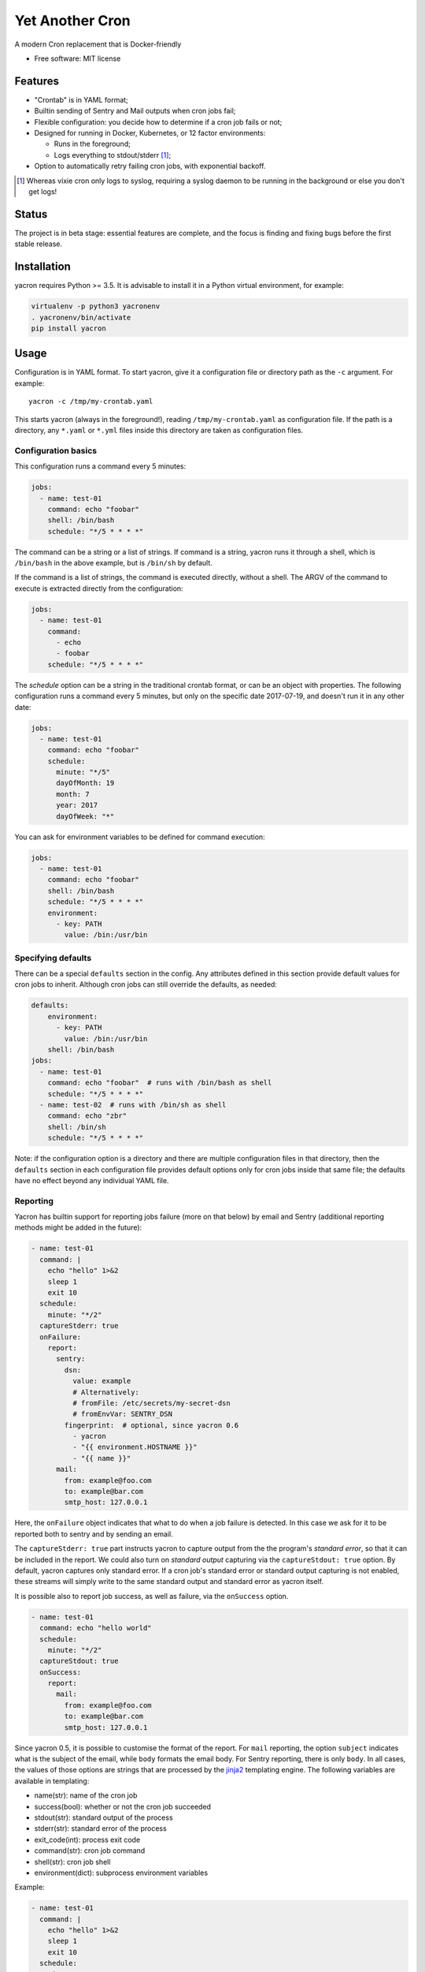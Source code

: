 ================
Yet Another Cron
================


A modern Cron replacement that is Docker-friendly


* Free software: MIT license

.. image:: https://travis-ci.org/gjcarneiro/yacron.svg?branch=master&maxAge=600
    :target: https://travis-ci.org/gjcarneiro/yacron
.. image:: https://coveralls.io/repos/github/gjcarneiro/yacron/badge.svg?branch=master&maxAge=600
    :target: https://coveralls.io/github/gjcarneiro/yacron?branch=master


Features
--------

* "Crontab" is in YAML format;
* Builtin sending of Sentry and Mail outputs when cron jobs fail;
* Flexible configuration: you decide how to determine if a cron job fails or not;
* Designed for running in Docker, Kubernetes, or 12 factor environments:

  * Runs in the foreground;
  * Logs everything to stdout/stderr [1]_;

* Option to automatically retry failing cron jobs, with exponential backoff.

.. [1] Whereas vixie cron only logs to syslog, requiring a syslog daemon to be running in the background or else you don't get logs!

Status
--------------

The project is in beta stage: essential features are complete, and the focus is
finding and fixing bugs before the first stable release.

Installation
------------
yacron requires Python >= 3.5.  It is advisable to install it in a Python virtual environment, for example:

.. code-block:: shell

    virtualenv -p python3 yacronenv
    . yacronenv/bin/activate
    pip install yacron

Usage
-----

Configuration is in YAML format.  To start yacron, give it a configuration file
or directory path as the ``-c`` argument.  For example::

    yacron -c /tmp/my-crontab.yaml

This starts yacron (always in the foreground!), reading ``/tmp/my-crontab.yaml``
as configuration file.  If the path is a directory, any ``*.yaml`` or ``*.yml`` files inside this directory are taken as configuration files.

Configuration basics
++++++++++++++++++++

This configuration runs a command every 5 minutes:

.. code-block:: yaml

    jobs:
      - name: test-01
        command: echo "foobar"
        shell: /bin/bash
        schedule: "*/5 * * * *"

The command can be a string or a list of strings.  If command is a string,
yacron runs it through a shell, which is ``/bin/bash`` in the above example, but
is ``/bin/sh`` by default.

If the command is a list of strings, the command is executed directly, without a
shell.  The ARGV of the command to execute is extracted directly from the
configuration:

.. code-block:: yaml

    jobs:
      - name: test-01
        command:
          - echo
          - foobar
        schedule: "*/5 * * * *"


The `schedule` option can be a string in the traditional crontab format, or can
be an object with properties.  The following configuration runs a command every
5 minutes, but only on the specific date 2017-07-19, and doesn't run it in any
other date:

.. code-block:: yaml

    jobs:
      - name: test-01
        command: echo "foobar"
        schedule:
          minute: "*/5"
          dayOfMonth: 19
          month: 7
          year: 2017
          dayOfWeek: "*"

You can ask for environment variables to be defined for command execution:

.. code-block:: yaml

    jobs:
      - name: test-01
        command: echo "foobar"
        shell: /bin/bash
        schedule: "*/5 * * * *"
        environment:
          - key: PATH
            value: /bin:/usr/bin

Specifying defaults
+++++++++++++++++++


There can be a special ``defaults`` section in the config.  Any attributes
defined in this section provide default values for cron jobs to inherit.
Although cron jobs can still override the defaults, as needed:

.. code-block:: yaml

    defaults:
        environment:
          - key: PATH
            value: /bin:/usr/bin
        shell: /bin/bash
    jobs:
      - name: test-01
        command: echo "foobar"  # runs with /bin/bash as shell
        schedule: "*/5 * * * *"
      - name: test-02  # runs with /bin/sh as shell
        command: echo "zbr"
        shell: /bin/sh
        schedule: "*/5 * * * *"

Note: if the configuration option is a directory and there are multiple configuration files in that directory, then the ``defaults`` section in each configuration file provides default options only for cron jobs inside that same file; the defaults have no effect beyond any individual YAML file.

Reporting
+++++++++

Yacron has builtin support for reporting jobs failure (more on that below) by
email and Sentry (additional reporting methods might be added in the future):

.. code-block:: yaml

  - name: test-01
    command: |
      echo "hello" 1>&2
      sleep 1
      exit 10
    schedule:
      minute: "*/2"
    captureStderr: true
    onFailure:
      report:
        sentry:
          dsn:
            value: example
            # Alternatively:
            # fromFile: /etc/secrets/my-secret-dsn
            # fromEnvVar: SENTRY_DSN
          fingerprint:  # optional, since yacron 0.6
            - yacron
            - "{{ environment.HOSTNAME }}"
            - "{{ name }}"
        mail:
          from: example@foo.com
          to: example@bar.com
          smtp_host: 127.0.0.1

Here, the ``onFailure`` object indicates that what to do when a job failure
is detected.  In this case we ask for it to be reported both to sentry and by
sending an email.

The ``captureStderr: true`` part instructs yacron to capture output from the the
program's `standard error`, so that it can be included in the report.  We could
also turn on `standard output` capturing via the ``captureStdout: true`` option.
By default, yacron captures only standard error.  If a cron job's standard error
or standard output capturing is not enabled, these streams will simply write to
the same standard output and standard error as yacron itself.

It is possible also to report job success, as well as failure, via the
``onSuccess`` option.

.. code-block:: yaml

  - name: test-01
    command: echo "hello world"
    schedule:
      minute: "*/2"
    captureStdout: true
    onSuccess:
      report:
        mail:
          from: example@foo.com
          to: example@bar.com
          smtp_host: 127.0.0.1

Since yacron 0.5, it is possible to customise the format of the report. For
``mail`` reporting, the option ``subject`` indicates what is the subject of the
email, while ``body`` formats the email body.  For Sentry reporting, there is
only ``body``.  In all cases, the values of those options are strings that are
processed by the jinja2_ templating engine.  The following variables are
available in templating:

* name(str): name of the cron job
* success(bool): whether or not the cron job succeeded
* stdout(str): standard output of the process
* stderr(str): standard error of the process
* exit_code(int): process exit code
* command(str): cron job command
* shell(str): cron job shell
* environment(dict): subprocess environment variables

.. _jinja2: http://jinja.pocoo.org/

Example:

.. code-block:: yaml

  - name: test-01
    command: |
      echo "hello" 1>&2
      sleep 1
      exit 10
    schedule:
      minute: "*/2"
    captureStderr: true
    onFailure:
      report:
        mail:
          from: example@foo.com
          to: example@bar.com
          smtp_host: 127.0.0.1
          subject: Cron job '{{name}}' {% if success %}completed{% else %}failed{% endif %}
          body: |
            {{stderr}}
            (exit code: {{exit_code}})


Metrics
+++++++++

Yacron has builtin support for writing job metrics to Statsd_:

.. _Statsd: https://github.com/etsy/statsd

.. code-block:: yaml

    jobs:
      - name: test01
        command: echo "hello"
        schedule: "* * * * *"
        statsd:
          host: my-statsd.exemple.com
          port: 8125
          prefix: my.cron.jobs.prefix.test01

With this config Yacron will write the following metrics over UDP
to the Statsd listening on ``my-statsd.exemple.com:8125``:

.. code-block::

  my.cron.jobs.prefix.test01.start:1|g  # this one is sent when the job starts
  my.cron.jobs.prefix.test01.stop:1|g   # the rest are sent when the job stops
  my.cron.jobs.prefix.test01.success:1|g
  my.cron.jobs.prefix.test01.duration:3|ms|@0.1


Handling failure
++++++++++++++++

By default, yacron considers that a job has `failed` if either the process
returns a non-zero code or if it generates output to `standard error` (and
standard error capturing is enabled, of course).

You can instruct yacron how to determine if a job has failed or not via the
``failsWhen`` option:

.. code-block:: yaml

  failsWhen:
    producesStdout: false
    producesStderr: true
    nonzeroReturn: true

producesStdout
    If true, any captured standard output causes yacron to consider the job
    as failed.  This is false by default.

producesStderr
    If true, any captured standard error causes yacron to consider the job
    as failed.  This is true by default.

nonzeroReturn
    If true, if the job process returns a code other than zero causes yacron
    to consider the job as failed.  This is true by default.

It is possible to instruct yacron to retry failing cron jobs by adding a
``retry`` option inside ``onFailure``:

.. code-block:: yaml

  - name: test-01
    command: |
      echo "hello" 1>&2
      sleep 1
      exit 10
    schedule:
      minute: "*/10"
    captureStderr: true
    onFailure:
      report:
        mail:
          from: example@foo.com
          to: example@bar.com
          smtp_host: 127.0.0.1
      retry:
        maximumRetries: 10
        initialDelay: 1
        maximumDelay: 30
        backoffMultiplier: 2

The above settings tell yacron to retry the job up to 10 times, with the delay
between retries defined by an exponential backoff process: initially 1 second,
doubling for every retry up to a maximum of 30 seconds.

If the cron job is expected to fail sometimes, you may wish to report only in
the case the cron job ultimately fails after all retries and we give up on it.
For that situation, you can use the ``onPermanentFailure`` option:

.. code-block:: yaml

  - name: test-01
    command: |
      echo "hello" 1>&2
      sleep 1
      exit 10
    schedule:
      minute: "*/10"
    captureStderr: true
    onFailure:
      retry:
        maximumRetries: 10
        initialDelay: 1
        maximumDelay: 30
        backoffMultiplier: 2
    onPermanentFailure:
      report:
        mail:
          from: example@foo.com
          to: example@bar.com
          smtp_host: 127.0.0.1

Concurrency
+++++++++++
Sometimes it may happen that a cron job takes so long to execute that when the moment its next scheduled execution is reached a previous instance may still be running.  How yacron handles this situation is controlled by the option ``concurrencyPolicy``, which takes one of the following values:

Allow
    allows concurrently running jobs (default)
Forbid
    forbids concurrent runs, skipping next run if previous hasn’t finished yet
Replace
    cancels currently running job and replaces it with a new one

Execution timeout
+++++++++++++++++

(new in version 0.4)

If you have a cron job that may possibly hang sometimes, you can instruct yacron
to terminate the process after N seconds if it's still running by then, via the
``executionTimeout`` option.  For example, the following cron job takes 2
seconds to complete, yacron will terminate it after 1 second:

.. code-block:: yaml

  - name: test-03
    command: |
      echo "starting..."
      sleep 2
      echo "all done."
    schedule:
      minute: "*"
    captureStderr: true
    executionTimeout: 1  # in seconds

When terminating a job, it is always a good idea to give that job process some
time to terminate properly.  For example, it may have opened a file, and even if
you tell it to shutdown, the process may need a few seconds to flush buffers and
avoid losing data.

On the other hand, there are times when programs are buggy and simply get stuck,
refusing to terminate nicely no matter what.  For this reason, yacron always
checks if a process exited some time after being asked to do so. If it hasn't,
it tries to forcefully kill the process.  The option ``killTimeout`` option
indicates how many seconds to wait for the process to gracefully terminate
before killing it more forcefully.  In Unix systems, we first send a SIGTERM,
but if the process doesn't exit after ``killTimeout`` seconds (30 by default)
then we send SIGKILL.  For example, this cron job ignores SIGTERM, and so yacron
will send it a SIGKILL after half a second:

.. code-block:: yaml

  - name: test-03
    command: |
      trap "echo '(ignoring SIGTERM)'" TERM
      echo "starting..."
      sleep 10
      echo "all done."
    schedule:
      minute: "*"
    captureStderr: true
    executionTimeout: 1
    killTimeout: 0.5

